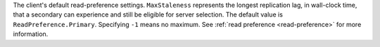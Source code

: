 The client's default read-preference settings. ``MaxStaleness`` represents the
longest replication lag, in wall-clock time, that a secondary can experience and
still be eligible for server selection. The default value is ``ReadPreference.Primary``.
Specifying ``-1`` means no maximum.
See :ref:`read preference <read-preference>` for more information.
